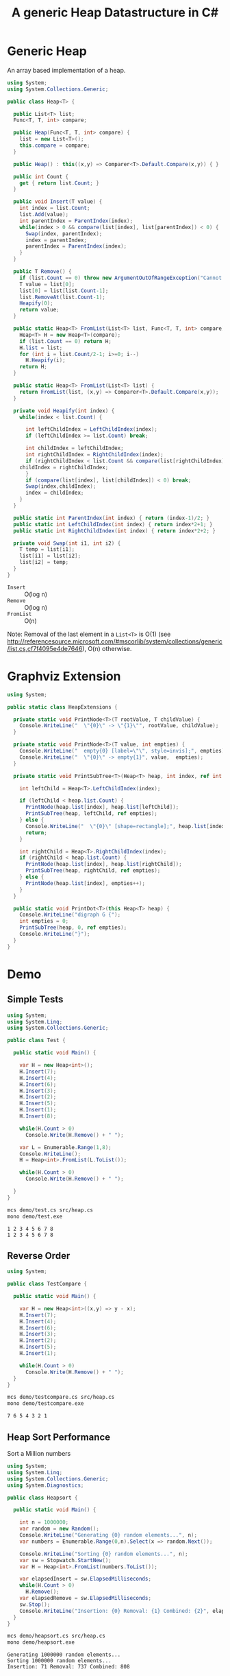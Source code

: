#+TITLE: A generic Heap Datastructure in C#

* Generic Heap 

An array based implementation of a heap.

#+BEGIN_SRC csharp :tangle src/heap.cs 
using System;
using System.Collections.Generic; 

public class Heap<T> {

  public List<T> list;  
  Func<T, T, int> compare; 

  public Heap(Func<T, T, int> compare) {
    list = new List<T>();
    this.compare = compare; 
  }

  public Heap() : this((x,y) => Comparer<T>.Default.Compare(x,y)) { }

  public int Count {
    get { return list.Count; }
  }

  public void Insert(T value) {
    int index = list.Count; 
    list.Add(value); 
    int parentIndex = ParentIndex(index); 
    while(index > 0 && compare(list[index], list[parentIndex]) < 0) {
      Swap(index, parentIndex);
      index = parentIndex; 
      parentIndex = ParentIndex(index); 
    }
  }

  public T Remove() {
    if (list.Count == 0) throw new ArgumentOutOfRangeException("Cannot remove Element from empty Heap"); 
    T value = list[0];
    list[0] = list[list.Count-1];
    list.RemoveAt(list.Count-1); 
    Heapify(0); 
    return value; 
  }

  public static Heap<T> FromList(List<T> list, Func<T, T, int> compare) {
    Heap<T> H = new Heap<T>(compare); 
    if (list.Count == 0) return H; 
    H.list = list; 
    for (int i = list.Count/2-1; i>=0; i--)
      H.Heapify(i);
    return H; 
  }

  public static Heap<T> FromList(List<T> list) {
    return FromList(list, (x,y) => Comparer<T>.Default.Compare(x,y)); 
  }

  private void Heapify(int index) {
    while(index < list.Count) {

      int leftChildIndex = LeftChildIndex(index);
      if (leftChildIndex >= list.Count) break; 

      int childIndex = leftChildIndex; 
      int rightChildIndex = RightChildIndex(index); 
      if (rightChildIndex < list.Count && compare(list[rightChildIndex], list[leftChildIndex]) < 0 ) {
	childIndex = rightChildIndex;
      } 
      if (compare(list[index], list[childIndex]) < 0) break; 
      Swap(index,childIndex);
      index = childIndex;
    }
  }

  public static int ParentIndex(int index) { return (index-1)/2; } 
  public static int LeftChildIndex(int index) { return index*2+1; } 
  public static int RightChildIndex(int index) { return index*2+2; } 

  private void Swap(int i1, int i2) {
    T temp = list[i1];
    list[i1] = list[i2];
    list[i2] = temp; 
  }
}
#+END_SRC

- =Insert= :: O(log n)
- =Remove= :: O(log n)
- =FromList= :: O(n) 

Note:  Removal of the last element in a =List<T>= is O(1) (see http://referencesource.microsoft.com/#mscorlib/system/collections/generic/list.cs,cf7f4095e4de7646), O(n) otherwise. 



* Graphviz Extension 

#+BEGIN_SRC csharp :tangle src/heapextensions.cs
using System;

public static class HeapExtensions {

  private static void PrintNode<T>(T rootValue, T childValue) {
    Console.WriteLine("  \"{0}\" -> \"{1}\"", rootValue, childValue);
  }

  private static void PrintNode<T>(T value, int empties) {
    Console.WriteLine("  empty{0} [label=\"\", style=invis];", empties);
    Console.WriteLine("  \"{0}\" -> empty{1}", value,  empties);
  }

  private static void PrintSubTree<T>(Heap<T> heap, int index, ref int empties) {

    int leftChild = Heap<T>.LeftChildIndex(index);

    if (leftChild < heap.list.Count) {
      PrintNode(heap.list[index], heap.list[leftChild]);
      PrintSubTree(heap, leftChild, ref empties);
    } else {
      Console.WriteLine("  \"{0}\" [shape=rectangle];", heap.list[index]);
      return;
    }

    int rightChild = Heap<T>.RightChildIndex(index); 
    if (rightChild < heap.list.Count) {
      PrintNode(heap.list[index], heap.list[rightChild]);
      PrintSubTree(heap, rightChild, ref empties);
    } else {
      PrintNode(heap.list[index], empties++);
    }
  }

  public static void PrintDot<T>(this Heap<T> heap) {
    Console.WriteLine("digraph G {");
    int empties = 0;
    PrintSubTree(heap, 0, ref empties); 
    Console.WriteLine("}"); 
  }
}
#+END_SRC

* Demo 

** Simple Tests

#+BEGIN_SRC csharp :tangle demo/test.cs
using System; 
using System.Linq; 
using System.Collections.Generic; 

public class Test {

  public static void Main() {

    var H = new Heap<int>();
    H.Insert(7);
    H.Insert(4);
    H.Insert(6);
    H.Insert(3);
    H.Insert(2);
    H.Insert(5);
    H.Insert(1);
    H.Insert(8);

    while(H.Count > 0) 
      Console.Write(H.Remove() + " ");

    var L = Enumerable.Range(1,8); 
    Console.WriteLine();
    H = Heap<int>.FromList(L.ToList()); 

    while(H.Count > 0) 
      Console.Write(H.Remove() + " ");

  }
}
#+END_SRC

#+BEGIN_SRC sh :results verbatim :exports both 
mcs demo/test.cs src/heap.cs
mono demo/test.exe
#+END_SRC

#+RESULTS:
: 1 2 3 4 5 6 7 8 
: 1 2 3 4 5 6 7 8 

** Reverse Order 

#+BEGIN_SRC csharp :tangle demo/testcompare.cs
using System; 

public class TestCompare {

  public static void Main() {

    var H = new Heap<int>((x,y) => y - x);
    H.Insert(7);
    H.Insert(4);
    H.Insert(6);
    H.Insert(3);
    H.Insert(2);
    H.Insert(5);
    H.Insert(1);

    while(H.Count > 0) 
      Console.Write(H.Remove() + " ");
  }
}
#+END_SRC

#+BEGIN_SRC sh :results verbatim :exports both 
mcs demo/testcompare.cs src/heap.cs
mono demo/testcompare.exe
#+END_SRC

#+RESULTS:
: 7 6 5 4 3 2 1 

** Heap Sort Performance 

Sort a Million numbers

#+BEGIN_SRC csharp :tangle demo/heapsort.cs 
using System; 
using System.Linq; 
using System.Collections.Generic; 
using System.Diagnostics; 

public class Heapsort {

  public static void Main() {

    int n = 1000000;
    var random = new Random();
    Console.WriteLine("Generating {0} random elements...", n); 
    var numbers = Enumerable.Range(0,n).Select(x => random.Next());

    Console.WriteLine("Sorting {0} random elements...", n); 
    var sw = Stopwatch.StartNew(); 
    var H = Heap<int>.FromList(numbers.ToList());
    
    var elapsedInsert = sw.ElapsedMilliseconds;
    while(H.Count > 0) 
      H.Remove();
    var elapsedRemove = sw.ElapsedMilliseconds;
    sw.Stop(); 
    Console.WriteLine("Insertion: {0} Removal: {1} Combined: {2}", elapsedInsert, elapsedRemove, elapsedInsert + elapsedRemove); 
  }
}
#+END_SRC

#+BEGIN_SRC sh :results verbatim :exports both
mcs demo/heapsort.cs src/heap.cs 
mono demo/heapsort.exe
#+END_SRC

#+RESULTS:
: Generating 1000000 random elements...
: Sorting 1000000 random elements...
: Insertion: 71 Removal: 737 Combined: 808


** Draw as Tree 

Call extension method ~PrintDot~ and feed the results into [[http://www.graphviz.org/][Graphviz]]: 

#+BEGIN_SRC csharp :tangle demo/heaptree.cs 
class HeapTree {
  public static void Main() {
    var H = new Heap<int>();
    H.Insert(8);
    H.Insert(5);
    H.Insert(6);
    H.Insert(2);
    H.Insert(7);
    H.Insert(1);
    H.Insert(3);
    H.Insert(4);
    H.PrintDot(); 
  }
}
#+END_SRC

#+BEGIN_SRC sh :results verbatim :wrap "SRC dot :file images/heap.png" :exports both
mcs demo/heaptree.cs src/heap.cs src/heapextensions.cs 
mono demo/heaptree.exe
#+END_SRC


#+RESULTS:
#+BEGIN_SRC dot :file images/heap.png
digraph G {
  "1" -> "4"
  "4" -> "5"
  "5" -> "8"
  "8" [shape=rectangle];
  empty0 [label="", style=invis];
  "5" -> empty0
  "4" -> "7"
  "7" [shape=rectangle];
  "1" -> "2"
  "2" -> "6"
  "6" [shape=rectangle];
  "2" -> "3"
  "3" [shape=rectangle];
}
#+END_SRC

#+RESULTS:
[[file:images/heap.png]]

* Application: Task Scheduling

** Helper Classes

#+BEGIN_SRC csharp :tangle demo/scheduler.cs 
using System;
using System.Collections.Generic; 

using Task = System.Collections.Generic.KeyValuePair<int, int>; 

public class TaskScheduler {

  public class Machine {
    public List<Task> tasks; 
    public Machine() {  
      tasks = new List<Task>(); 
    }

    public static bool Overlaps(Task task1, Task task2) {
      if (task1.Value <= task2.Key) return false;
      if (task2.Value <= task1.Key) return false;
      return true; 
    }

    public bool Conflicts(Task task) {
      foreach(var t in tasks) {
	if (Overlaps(t, task) == true) return true; 
      }
      return false;
    }

    public void Add(Task task) {
      tasks.Add(task); 
    }
  }

  List<Machine> machines; 

  public TaskScheduler() {
    machines = new List<Machine>();
  }

  public void Schedule(Task task) {
    bool scheduled = false; 
    foreach(var m in machines) {
      if (!m.Conflicts(task)) {
	m.Add(task);
	scheduled = true;
	break;
      } 
    }
    if (scheduled == false) {
      var newMachine = new Machine();
      newMachine.Add(task);
      machines.Add(newMachine);
    }
  }

  public void PrintTikz() {
    System.Threading.Thread.CurrentThread.CurrentCulture = new System.Globalization.CultureInfo("en-GB"); 
    Console.WriteLine("\\begin{tikzpicture}[>=latex]");
    int y = 1;
    int maxTime = 0; 
    foreach (var machine in machines) {
      foreach(var task in machine.tasks) { 
	Console.WriteLine("  \\draw[fill=blue!40]({0},{1}) rectangle ({2},{3});",task.Key, y+0.1, task.Value, y+0.8);  
	maxTime = maxTime < task.Value ? task.Value : maxTime; 
      }
      y++; 
    }
    Console.WriteLine("  \\draw[thick,->](-0.2,0.8) -- ++(0,{0});", machines.Count+1); 
    for (int i = 0; i < machines.Count; i++) 
      Console.WriteLine("    \\draw(-0.4, {0}) node[left]{{Machine {1}}} -- ++ (0.4,0);", i+1+0.5, i+1); 

    Console.WriteLine("  \\draw[thick,->](-0.2,0.8) -- ++({0},0) node[right]{{time}};", maxTime+1); 
    for (int i = 0; i < maxTime; i++) 
      Console.WriteLine("    \\draw({0}, 0.6) node[below]{{{1}}} -- ++ (0,0.4);", i+1, i+1); 

    Console.WriteLine("\\end{tikzpicture}");
  }

}
#+END_SRC

** Example 

#+BEGIN_SRC csharp :tangle demo/taskschedule.cs
using System;
using System.Collections.Generic; 

using Task = System.Collections.Generic.KeyValuePair<int, int>; 

class TaskSchedule {

  public static void Main() {
    var tasks = new Heap<Task>((x,y) => x.Key - y.Key); 
    tasks.Insert(new Task(1,3));
    tasks.Insert(new Task(1,4)); 
    tasks.Insert(new Task(2,5)); 
    tasks.Insert(new Task(6,9)); 
    tasks.Insert(new Task(3,7)); 
    tasks.Insert(new Task(4,7)); 
    tasks.Insert(new Task(7,8)); 
    var scheduler = new TaskScheduler();
    while(tasks.Count > 0) {
      scheduler.Schedule(tasks.Remove()); 
    }
    scheduler.PrintTikz(); 
  }
}

#+END_SRC

#+BEGIN_SRC sh :results verbatim :wrap "SRC latex :imagemagick yes :iminoptions -density 600 :imoutoptions -geometry 400 :results raw :yexports results :fit yes :noweb yes :file images/schedule.png  :headers '(\"\\\\usepackage{tikz}\")" :exports both
mcs demo/taskschedule.cs demo/scheduler.cs src/heap.cs
mono demo/taskschedule.exe
#+END_SRC

#+RESULTS:
#+BEGIN_SRC latex :imagemagick yes :iminoptions -density 600 :imoutoptions -geometry 400 :results raw :yexports results :fit yes :noweb yes :file images/schedule.png  :headers '("\\usepackage{tikz}")
\begin{tikzpicture}[>=latex]
  \draw[fill=blue!40](1,1.1) rectangle (3,1.8);
  \draw[fill=blue!40](3,1.1) rectangle (7,1.8);
  \draw[fill=blue!40](7,1.1) rectangle (8,1.8);
  \draw[fill=blue!40](1,2.1) rectangle (4,2.8);
  \draw[fill=blue!40](4,2.1) rectangle (7,2.8);
  \draw[fill=blue!40](2,3.1) rectangle (5,3.8);
  \draw[fill=blue!40](6,3.1) rectangle (9,3.8);
  \draw[thick,->](-0.2,0.8) -- ++(0,4);
    \draw(-0.4, 1.5) node[left]{Machine 1} -- ++ (0.4,0);
    \draw(-0.4, 2.5) node[left]{Machine 2} -- ++ (0.4,0);
    \draw(-0.4, 3.5) node[left]{Machine 3} -- ++ (0.4,0);
  \draw[thick,->](-0.2,0.8) -- ++(10,0) node[right]{time};
    \draw(1, 0.6) node[below]{1} -- ++ (0,0.4);
    \draw(2, 0.6) node[below]{2} -- ++ (0,0.4);
    \draw(3, 0.6) node[below]{3} -- ++ (0,0.4);
    \draw(4, 0.6) node[below]{4} -- ++ (0,0.4);
    \draw(5, 0.6) node[below]{5} -- ++ (0,0.4);
    \draw(6, 0.6) node[below]{6} -- ++ (0,0.4);
    \draw(7, 0.6) node[below]{7} -- ++ (0,0.4);
    \draw(8, 0.6) node[below]{8} -- ++ (0,0.4);
    \draw(9, 0.6) node[below]{9} -- ++ (0,0.4);
\end{tikzpicture}
#+END_SRC

#+RESULTS:
[[file:images/schedule.png]]

** A more complex example

#+BEGIN_SRC csharp :tangle demo/taskschedule2.cs
using System;
using System.Collections.Generic; 

using Task = System.Collections.Generic.KeyValuePair<int, int>; 

class TaskSchedule {
  public static void Main() {

    int n = 16; 
    int maxStartTime = 10; 
    int maxRunningTime = 6; 

    var random = new Random(); 
    var tasks = new Heap<Task>((x,y) => x.Key - y.Key); 
    Func<int, int, Task> MakeTask = ((t1,t2) => {int x = random.Next(1,t1+1); return new Task(x, x+random.Next(1,t2+1));});

    for(int i = 0; i < n; i++)
      tasks.Insert(MakeTask(maxStartTime, maxRunningTime)); 

    var scheduler = new TaskScheduler();
    while(tasks.Count > 0) {
      scheduler.Schedule(tasks.Remove()); 
    }
    scheduler.PrintTikz(); 
  }
}
#+END_SRC

#+BEGIN_SRC sh :results verbatim :wrap "SRC latex :imagemagick yes :iminoptions -density 600 :imoutoptions -geometry 400 :results raw :yexports results :fit yes :noweb yes :file images/schedule2.png  :headers '(\"\\\\usepackage{tikz}\")" :exports both
mcs demo/taskschedule2.cs demo/scheduler.cs src/heap.cs
mono demo/taskschedule2.exe
#+END_SRC

#+RESULTS:
#+BEGIN_SRC latex :imagemagick yes :iminoptions -density 600 :imoutoptions -geometry 400 :results raw :yexports results :fit yes :noweb yes :file images/schedule2.png  :headers '("\\usepackage{tikz}")
\begin{tikzpicture}[>=latex]
  \draw[fill=blue!40](1,1.1) rectangle (3,1.8);
  \draw[fill=blue!40](4,1.1) rectangle (5,1.8);
  \draw[fill=blue!40](5,1.1) rectangle (10,1.8);
  \draw[fill=blue!40](10,1.1) rectangle (14,1.8);
  \draw[fill=blue!40](1,2.1) rectangle (6,2.8);
  \draw[fill=blue!40](6,2.1) rectangle (10,2.8);
  \draw[fill=blue!40](2,3.1) rectangle (6,3.8);
  \draw[fill=blue!40](7,3.1) rectangle (12,3.8);
  \draw[fill=blue!40](2,4.1) rectangle (8,4.8);
  \draw[fill=blue!40](9,4.1) rectangle (14,4.8);
  \draw[fill=blue!40](2,5.1) rectangle (8,5.8);
  \draw[fill=blue!40](4,6.1) rectangle (9,6.8);
  \draw[fill=blue!40](5,7.1) rectangle (7,7.8);
  \draw[fill=blue!40](7,7.1) rectangle (10,7.8);
  \draw[fill=blue!40](5,8.1) rectangle (7,8.8);
  \draw[fill=blue!40](5,9.1) rectangle (11,9.8);
  \draw[thick,->](-0.2,0.8) -- ++(0,10);
    \draw(-0.4, 1.5) node[left]{Machine 1} -- ++ (0.4,0);
    \draw(-0.4, 2.5) node[left]{Machine 2} -- ++ (0.4,0);
    \draw(-0.4, 3.5) node[left]{Machine 3} -- ++ (0.4,0);
    \draw(-0.4, 4.5) node[left]{Machine 4} -- ++ (0.4,0);
    \draw(-0.4, 5.5) node[left]{Machine 5} -- ++ (0.4,0);
    \draw(-0.4, 6.5) node[left]{Machine 6} -- ++ (0.4,0);
    \draw(-0.4, 7.5) node[left]{Machine 7} -- ++ (0.4,0);
    \draw(-0.4, 8.5) node[left]{Machine 8} -- ++ (0.4,0);
    \draw(-0.4, 9.5) node[left]{Machine 9} -- ++ (0.4,0);
  \draw[thick,->](-0.2,0.8) -- ++(15,0) node[right]{time};
    \draw(1, 0.6) node[below]{1} -- ++ (0,0.4);
    \draw(2, 0.6) node[below]{2} -- ++ (0,0.4);
    \draw(3, 0.6) node[below]{3} -- ++ (0,0.4);
    \draw(4, 0.6) node[below]{4} -- ++ (0,0.4);
    \draw(5, 0.6) node[below]{5} -- ++ (0,0.4);
    \draw(6, 0.6) node[below]{6} -- ++ (0,0.4);
    \draw(7, 0.6) node[below]{7} -- ++ (0,0.4);
    \draw(8, 0.6) node[below]{8} -- ++ (0,0.4);
    \draw(9, 0.6) node[below]{9} -- ++ (0,0.4);
    \draw(10, 0.6) node[below]{10} -- ++ (0,0.4);
    \draw(11, 0.6) node[below]{11} -- ++ (0,0.4);
    \draw(12, 0.6) node[below]{12} -- ++ (0,0.4);
    \draw(13, 0.6) node[below]{13} -- ++ (0,0.4);
    \draw(14, 0.6) node[below]{14} -- ++ (0,0.4);
\end{tikzpicture}
#+END_SRC

#+RESULTS:
[[file:images/schedule2.png]]

